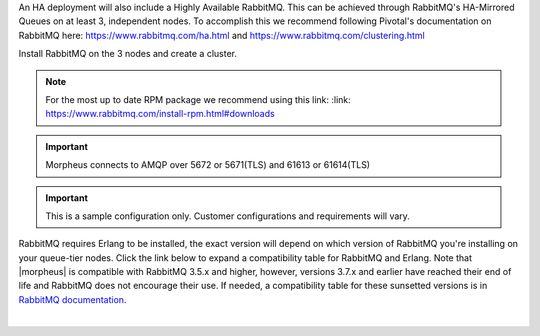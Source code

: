 An HA deployment will also include a Highly Available RabbitMQ.  This can be achieved through RabbitMQ's HA-Mirrored Queues on at least 3, independent nodes.  To accomplish this we recommend following Pivotal's documentation on RabbitMQ here: https://www.rabbitmq.com/ha.html and https://www.rabbitmq.com/clustering.html

Install RabbitMQ on the 3 nodes and create a cluster.

.. NOTE:: For the most up to date RPM package we recommend using this link: :link: https://www.rabbitmq.com/install-rpm.html#downloads

.. IMPORTANT:: Morpheus connects to AMQP over 5672 or 5671(TLS) and 61613 or 61614(TLS)

.. IMPORTANT:: This is a sample configuration only. Customer configurations and requirements will vary.

RabbitMQ requires Erlang to be installed, the exact version will depend on which version of RabbitMQ you're installing on your queue-tier nodes. Click the link below to expand a compatibility table for RabbitMQ and Erlang. Note that |morpheus| is compatible with RabbitMQ 3.5.x and higher, however, versions 3.7.x and earlier have reached their end of life and RabbitMQ does not encourage their use. If needed, a compatibility table for these sunsetted versions is in `RabbitMQ documentation <https://www.rabbitmq.com/which-erlang.html#eol-series>`_.

.. toggle-header:: :header: **RabbitMQ/Erlang Compatibility Table**

    .. list-table::
       :header-rows: 1

       * - RabbitMQ Version
         - Minimum Required Erlang/OTP
         - Maximum Supported Erlang/OTP
       * - 3.9.x
         - 23.2
         - 24.x
       * - 3.8.16 - 3.8.19
         - 23.2
         - 24.x
       * - 3.8.9 - 3.8.15
         - 22.3
         - 23.x
       * - 3.8.4 - 3.8.8
         - 21.3
         - 23.x
       * - 3.8.0 - 3.8.3
         - 21.3
         - 22.x

|